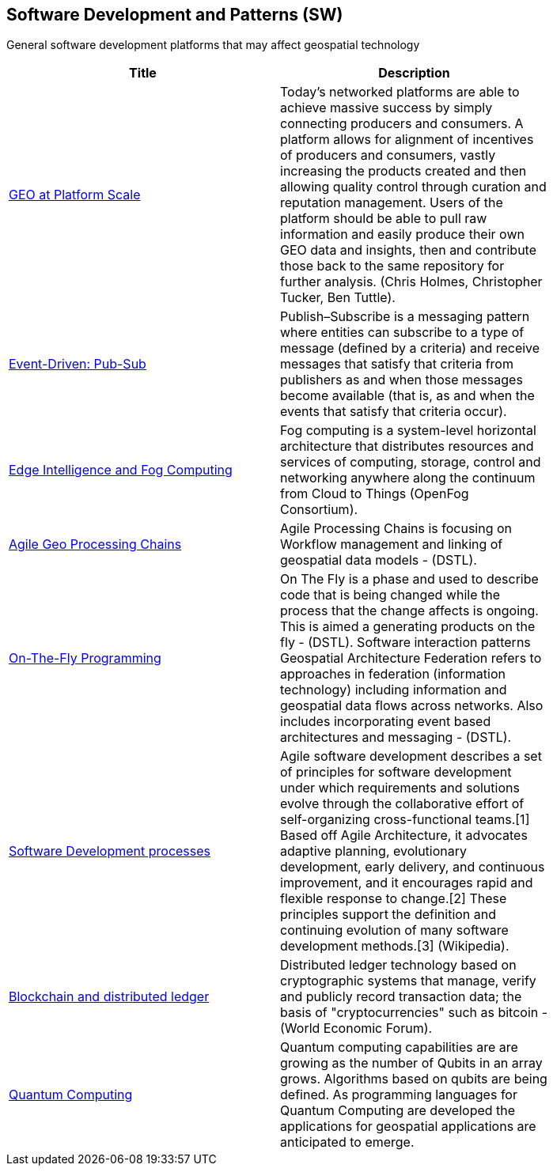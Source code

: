 //////
comment
//////

<<<

== Software Development and Patterns (SW)

General software development platforms that may affect geospatial technology

<<<

[width="80%", options="header"]
|=======================
|Title      |Description

|link:OtherTrends/GEOAtPlatformScale.adoc[GEO at Platform Scale]
|Today’s networked platforms are able to achieve massive success by simply connecting producers and consumers. A platform allows for alignment of incentives of producers and consumers, vastly increasing the products created and then allowing quality control through curation and reputation management. Users of the platform should be able to pull raw information and easily produce their own GEO data and insights, then and contribute those back to the same repository for further analysis.  (Chris Holmes, Christopher Tucker, Ben Tuttle).

|link:OtherTrends/EventDrivenPubSub.adoc[Event-Driven: Pub-Sub]
|Publish–Subscribe is a messaging pattern where entities can subscribe to a type of message (defined by a criteria) and receive messages that satisfy that criteria from publishers as and when those messages become available (that is, as and when the events that satisfy that criteria occur).

|link:OtherTrends/EdgeIntelligenceAndFogComputing.adoc[Edge Intelligence and Fog Computing]
|Fog computing is a system-level horizontal architecture that distributes resources and services of computing, storage, control and networking anywhere along the continuum from Cloud to Things (OpenFog Consortium).

|link:OtherTrends/AgileGeoProcessingChains.adoc[Agile Geo Processing Chains]
|Agile Processing Chains is focusing on Workflow management and linking of geospatial data models - (DSTL).

|link:OtherTrends/OnTheFlyProgramming.adoc[On-The-Fly Programming]
|On The Fly is a phase and used to describe code that is being changed while the process that the change affects is ongoing. This is aimed a generating products on the fly - (DSTL). Software interaction patterns	Geospatial Architecture Federation refers to approaches in federation (information technology) including information and geospatial data flows across networks. Also includes incorporating event based architectures and messaging - (DSTL).

|link:OtherTrends/SoftwareDevelopmentProcesses.adoc[Software Development processes]
|Agile software development describes a set of principles for software development under which requirements and solutions evolve through the collaborative effort of self-organizing cross-functional teams.[1] Based off Agile Architecture, it advocates adaptive planning, evolutionary development, early delivery, and continuous improvement, and it encourages rapid and flexible response to change.[2] These principles support the definition and continuing evolution of many software development methods.[3]  (Wikipedia).

|link:OtherTrends/BlockchainAnddistributedledger.adoc[Blockchain and distributed ledger]
|Distributed ledger technology based on cryptographic systems that manage, verify and publicly record transaction data; the basis of "cryptocurrencies" such as bitcoin - (World Economic Forum).

|link:OtherTrends/QuantumComputing.adoc[Quantum Computing]
|Quantum computing capabilities are are growing as the number of Qubits in an array grows.  Algorithms based on qubits are being defined.  As programming languages for Quantum Computing are developed the applications for geospatial applications are anticipated to emerge.

|=======================
